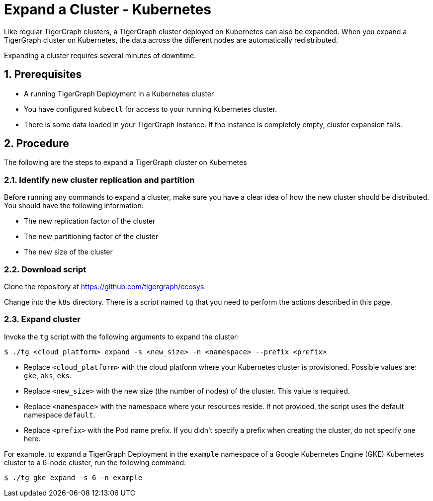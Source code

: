 = Expand a Cluster - Kubernetes
:description: This page provides instructions on how to expand a Kubernetes TigerGraph cluster.
:sectnums:

Like regular TigerGraph clusters, a TigerGraph cluster deployed on Kubernetes can also be expanded.
When you expand a TigerGraph cluster on Kubernetes, the data across the different nodes are automatically redistributed.

Expanding a cluster requires several minutes of downtime.

== Prerequisites
* A running TigerGraph Deployment in a Kubernetes cluster
* You have configured `kubectl` for access to your running Kubernetes cluster.
* There is some data loaded in your TigerGraph instance.
If the instance is completely empty, cluster expansion fails.

== Procedure

The following are the steps to expand a TigerGraph cluster on Kubernetes

=== Identify new cluster replication and partition
Before running any commands to expand a cluster, make sure you have a clear idea of how the new cluster should be distributed.
You should have the following information:

* The new replication factor of the cluster
* The new partitioning factor of the cluster
* The new size of the cluster

=== Download script

Clone the repository at https://github.com/tigergraph/ecosys.

Change into the `k8s` directory.
There is a script named `tg` that you need to perform the actions described in this page.

=== Expand cluster
Invoke the `tg` script with the following arguments to expand the cluster:

[source.wrap,console]
$ ./tg <cloud_platform> expand -s <new_size> -n <namespace> --prefix <prefix>

* Replace `<cloud_platform>` with the cloud platform where your Kubernetes cluster is provisioned. Possible values are: `gke`, `aks`, `eks`.
* Replace `<new_size>` with the new size (the number of nodes) of the cluster.
This value is required.
* Replace `<namespace>` with the namespace where your resources reside.
If not provided, the script uses the default namespace `default`.
* Replace `<prefix>` with the Pod name prefix.
If you didn't specify a prefix when creating the cluster, do not specify one here.

For example, to expand a TigerGraph Deployment in the `example` namespace of a Google Kubernetes Engine (GKE) Kubernetes cluster to a 6-node cluster, run the following command:

    $ ./tg gke expand -s 6 -n example



